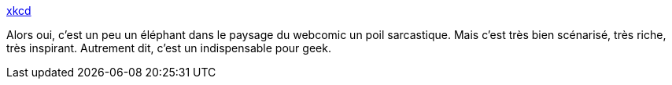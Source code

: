 :jbake-type: post
:jbake-status: published
:jbake-title: xkcd
:jbake-tags: art,dessin,bande-dessinée,geek,_mois_mai,_année_2020
:jbake-date: 2020-05-28
:jbake-depth: ../
:jbake-uri: shaarli/1590683330000.adoc
:jbake-source: https://nicolas-delsaux.hd.free.fr/Shaarli?searchterm=https%3A%2F%2Fxkcd.com&searchtags=art+dessin+bande-dessin%C3%A9e+geek+_mois_mai+_ann%C3%A9e_2020
:jbake-style: shaarli

https://xkcd.com[xkcd]

Alors oui, c'est un peu un éléphant dans le paysage du webcomic un poil sarcastique. Mais c'est très bien scénarisé, très riche, très inspirant. Autrement dit, c'est un indispensable pour geek.
